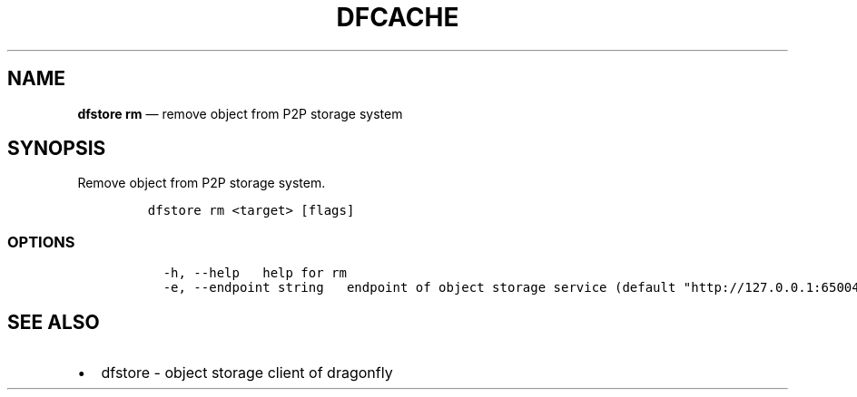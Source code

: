 .\" Automatically generated by Pandoc 2.13
.\"
.TH "DFCACHE" "1" "" "Version v2.0.4" "Frivolous \[lq]Dfstore\[rq] Documentation"
.hy
.SH NAME
.PP
\f[B]dfstore rm\f[R] \[em] remove object from P2P storage system
.SH SYNOPSIS
.PP
Remove object from P2P storage system.
.IP
.nf
\f[C]
dfstore rm <target> [flags]
\f[R]
.fi
.SS OPTIONS
.IP
.nf
\f[C]
  -h, --help   help for rm
  -e, --endpoint string   endpoint of object storage service (default \[dq]http://127.0.0.1:65004\[dq])
\f[R]
.fi
.SH SEE ALSO
.IP \[bu] 2
dfstore - object storage client of dragonfly
